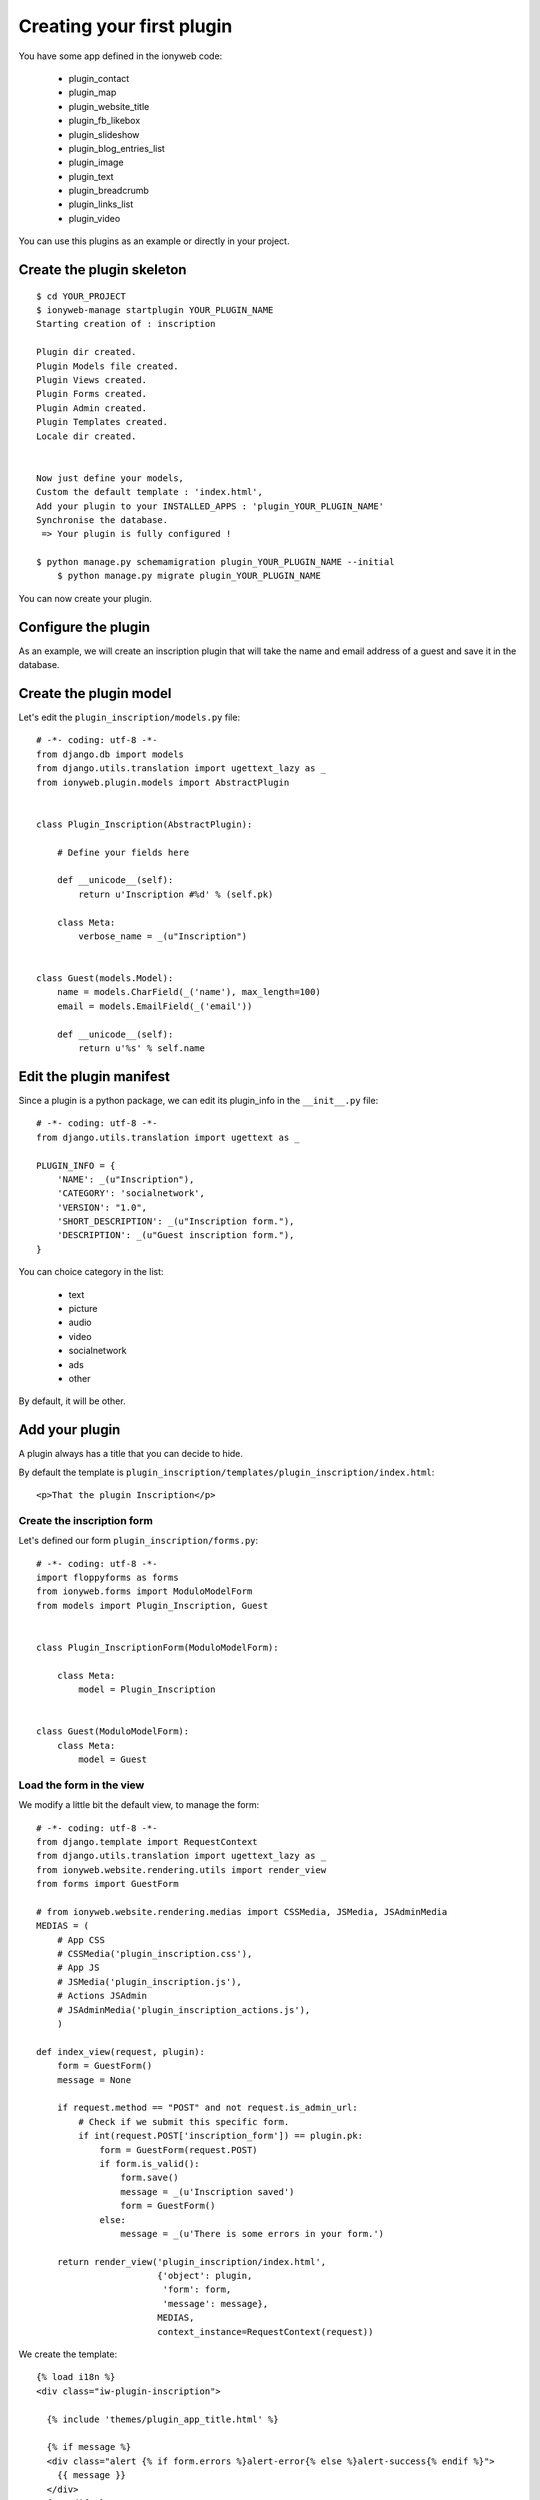 ==========================
Creating your first plugin
==========================

You have some app defined in the ionyweb code:

 - plugin_contact
 - plugin_map
 - plugin_website_title
 - plugin_fb_likebox
 - plugin_slideshow
 - plugin_blog_entries_list
 - plugin_image
 - plugin_text
 - plugin_breadcrumb
 - plugin_links_list
 - plugin_video

You can use this plugins as an example or directly in your project.


Create the plugin skeleton
==========================

::

    $ cd YOUR_PROJECT
    $ ionyweb-manage startplugin YOUR_PLUGIN_NAME
    Starting creation of : inscription
    
    Plugin dir created.
    Plugin Models file created.
    Plugin Views created.
    Plugin Forms created.
    Plugin Admin created.
    Plugin Templates created.
    Locale dir created.
    
    
    Now just define your models,
    Custom the default template : 'index.html',
    Add your plugin to your INSTALLED_APPS : 'plugin_YOUR_PLUGIN_NAME'
    Synchronise the database.
     => Your plugin is fully configured !
    
    $ python manage.py schemamigration plugin_YOUR_PLUGIN_NAME --initial
	$ python manage.py migrate plugin_YOUR_PLUGIN_NAME


You can now create your plugin.


Configure the plugin
====================

As an example, we will create an inscription plugin that will take the
name and email address of a guest and save it in the database.


Create the plugin model
=======================

Let's edit the ``plugin_inscription/models.py`` file::

    # -*- coding: utf-8 -*-
    from django.db import models
    from django.utils.translation import ugettext_lazy as _
    from ionyweb.plugin.models import AbstractPlugin
    
    
    class Plugin_Inscription(AbstractPlugin):
        
        # Define your fields here
    
        def __unicode__(self):
            return u'Inscription #%d' % (self.pk)
    
        class Meta:
            verbose_name = _(u"Inscription")


    class Guest(models.Model):
        name = models.CharField(_('name'), max_length=100)
        email = models.EmailField(_('email'))

        def __unicode__(self):
            return u'%s' % self.name


Edit the plugin manifest
========================

Since a plugin is a python package, we can edit its plugin_info in the ``__init__.py`` file::

    # -*- coding: utf-8 -*-
    from django.utils.translation import ugettext as _
    
    PLUGIN_INFO = {
        'NAME': _(u"Inscription"),
        'CATEGORY': 'socialnetwork',
        'VERSION': "1.0",
        'SHORT_DESCRIPTION': _(u"Inscription form."),
        'DESCRIPTION': _(u"Guest inscription form."),
    }

You can choice category in the list:

 - text
 - picture
 - audio
 - video
 - socialnetwork
 - ads
 - other

By default, it will be other.


Add your plugin
===============

A plugin always has a title that you can decide to hide.

By default the template is ``plugin_inscription/templates/plugin_inscription/index.html``::

    <p>That the plugin Inscription</p>


Create the inscription form
---------------------------

Let's defined our form ``plugin_inscription/forms.py``::

    # -*- coding: utf-8 -*-
    import floppyforms as forms
    from ionyweb.forms import ModuloModelForm
    from models import Plugin_Inscription, Guest
    
    
    class Plugin_InscriptionForm(ModuloModelForm):
    
        class Meta:
            model = Plugin_Inscription


    class Guest(ModuloModelForm):
        class Meta:
            model = Guest


Load the form in the view
-------------------------

We modify a little bit the default view, to manage the form::
    
    # -*- coding: utf-8 -*-
    from django.template import RequestContext
    from django.utils.translation import ugettext_lazy as _
    from ionyweb.website.rendering.utils import render_view
    from forms import GuestForm
    
    # from ionyweb.website.rendering.medias import CSSMedia, JSMedia, JSAdminMedia
    MEDIAS = (
        # App CSS
        # CSSMedia('plugin_inscription.css'),
        # App JS
        # JSMedia('plugin_inscription.js'),
        # Actions JSAdmin
        # JSAdminMedia('plugin_inscription_actions.js'),
        )
    
    def index_view(request, plugin):
        form = GuestForm()
        message = None
    
        if request.method == "POST" and not request.is_admin_url:
            # Check if we submit this specific form.
            if int(request.POST['inscription_form']) == plugin.pk:
                form = GuestForm(request.POST)
                if form.is_valid():
                    form.save()
                    message = _(u'Inscription saved')
                    form = GuestForm()
                else:
                    message = _(u'There is some errors in your form.')
    
        return render_view('plugin_inscription/index.html',
                           {'object': plugin,
                            'form': form,
                            'message': message},
                           MEDIAS,
                           context_instance=RequestContext(request))

We create the template::

    {% load i18n %}    
    <div class="iw-plugin-inscription">
    
      {% include 'themes/plugin_app_title.html' %}
    
      {% if message %}
      <div class="alert {% if form.errors %}alert-error{% else %}alert-success{% endif %}">
    	{{ message }}
      </div>
      {% endif %}
    
      <form action="" method="post">
        {{ form.as_p }}
    	<input type="hidden" name="inscription_form" value="{{ object.pk }}" />
    	<div><button type="submit" class="btn">{% trans "Save" %}</button></div>
      </form>
    
    </div>


Create the administration
=========================

We will create the administration to be able to see our inscription
list.

First create the ``wa_actions_urls.py`` file::

    # -*- coding: utf-8 -*-
    from django.conf.urls import patterns, url
    
    from ionyweb.administration.actions.utils import get_actions_urls
    
    from models import Guest
    from forms import GuestForm
    
    # Generic Action View
    urlpatterns = get_actions_urls(Guest,
                                   form_class=GuestForm)

Then create the ``static/admin/js/plugin_inscription_actions.js`` file::

    admin.plugin_inscription = {
        edit_guests : function(relation_id){
    		admin.GET({
    			url : '/wa/action/' + relation_id + '/guest_list/',
    		});
        },
    }

Then add the action to the ``Plugin_Inscription`` class::

    class Plugin_Inscription(AbstractPlugin):
        
        # Define your fields here
    
        def __unicode__(self):
            return u'Inscription #%d' % (self.pk)
    
        class Meta:
            verbose_name = _(u"Inscription")
    
        class ActionsAdmin:
            actions_list = (
                {'title':_(u'Edit guests'),
                 'callback': "admin.plugin_inscription.edit_guests"},
                )

Also load the ``JSAdminFile`` with the view::

    from ionyweb.website.rendering.medias import JSAdminMedia
    MEDIAS = (
        # Actions JSAdmin
        JSAdminMedia('plugin_inscription_actions.js'),
        )
